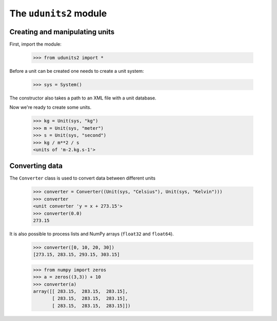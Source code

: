 The ``udunits2`` module
======================

Creating and manipulating units
-------------------------

First, import the module:

    >>> from udunits2 import *

Before a unit can be created one needs to create a unit system:

    >>> sys = System()

The constructor also takes a path to an XML file with a unit database.

Now we're ready to create some units.

    >>> kg = Unit(sys, "kg")
    >>> m = Unit(sys, "meter")
    >>> s = Unit(sys, "second")
    >>> kg / m**2 / s
    <units of 'm-2.kg.s-1'>

Converting data
-------------

The ``Converter`` class is used to convert data between different units

    >>> converter = Converter((Unit(sys, "Celsius"), Unit(sys, "Kelvin")))
    >>> converter
    <unit converter 'y = x + 273.15'>
    >>> converter(0.0)
    273.15

It is also possible to process lists and NumPy arrays (``float32`` and ``float64``).

    >>> converter([0, 10, 20, 30])
    [273.15, 283.15, 293.15, 303.15]

    >>> from numpy import zeros
    >>> a = zeros((3,3)) + 10
    >>> converter(a)
    array([[ 283.15,  283.15,  283.15],
           [ 283.15,  283.15,  283.15],
           [ 283.15,  283.15,  283.15]])

